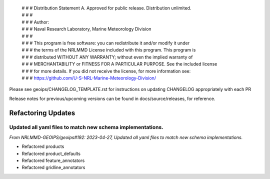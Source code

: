  | # # # Distribution Statement A. Approved for public release. Distribution unlimited.
 | # # #
 | # # # Author:
 | # # # Naval Research Laboratory, Marine Meteorology Division
 | # # #
 | # # # This program is free software: you can redistribute it and/or modify it under
 | # # # the terms of the NRLMMD License included with this program. This program is
 | # # # distributed WITHOUT ANY WARRANTY; without even the implied warranty of
 | # # # MERCHANTABILITY or FITNESS FOR A PARTICULAR PURPOSE. See the included license
 | # # # for more details. If you did not receive the license, for more information see:
 | # # # https://github.com/U-S-NRL-Marine-Meteorology-Division/

Please see geoips/CHANGELOG_TEMPLATE.rst for instructions on updating
CHANGELOG appropriately with each PR

Release notes for previous/upcoming versions can be found in docs/source/releases,
for reference.

Refactoring Updates
===================

Updated all yaml files to match new schema implementations.
-----------------------------------------------------------

*From NRLMMD-GEOIPS/geoips#192: 2023-04-27, Updated all yaml files to match new schema implementations.*

* Refactored products
* Refactored product_defaults
* Refactored feature_annotators
* Refactored gridline_annotators

::

